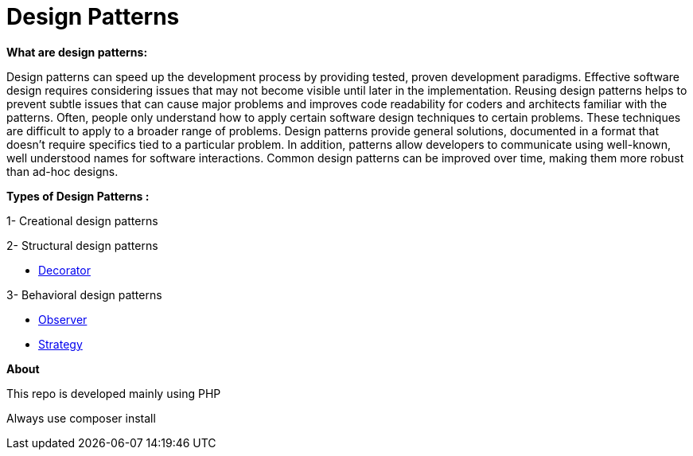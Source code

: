 = Design Patterns

*What are design patterns:*


Design patterns can speed up the development process by providing tested, proven development paradigms. Effective software design requires considering issues that may not become visible until later in the implementation. Reusing design patterns helps to prevent subtle issues that can cause major problems and improves code readability for coders and architects familiar with the patterns.
Often, people only understand how to apply certain software design techniques to certain problems. These techniques are difficult to apply to a broader range of problems. Design patterns provide general solutions, documented in a format that doesn't require specifics tied to a particular problem.
In addition, patterns allow developers to communicate using well-known, well understood names for software interactions. Common design patterns can be improved over time, making them more robust than ad-hoc designs.

*Types of Design Patterns :*

1- Creational design patterns

2- Structural design patterns

- https://github.com/ahmedalaahagag/design-patterns-php/tree/master/Decorator[Decorator]

3- Behavioral design patterns

- https://github.com/ahmedalaahagag/design-patterns-php/tree/master/Observer[Observer]
- https://github.com/ahmedalaahagag/design-patterns-php/tree/master/Strategy[Strategy]

*About*

This repo is developed mainly using PHP

Always use composer install
